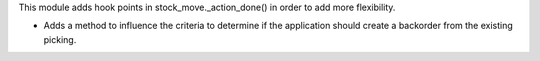 This module adds hook points in stock_move._action_done() in order
to add more flexibility.

* Adds a method to influence the criteria to determine if the application
  should create a backorder from the existing picking.
